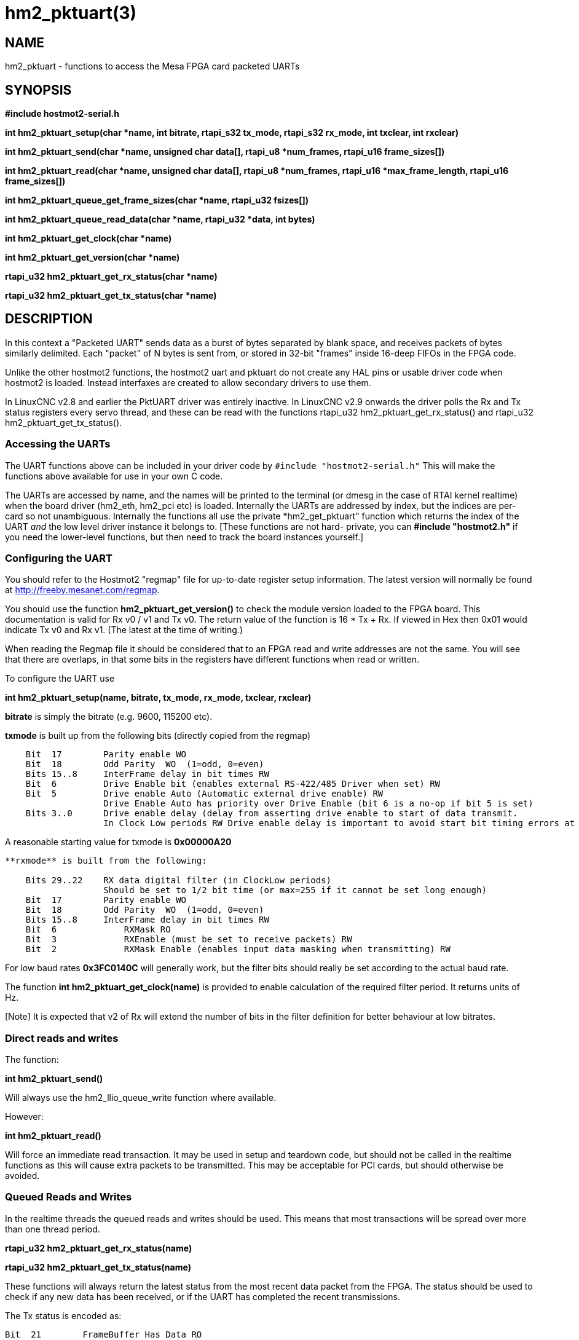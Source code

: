 = hm2_pktuart(3)


== NAME

hm2_pktuart - functions to access the Mesa FPGA card packeted UARTs

== SYNOPSIS

*#include hostmot2-serial.h*


*int hm2_pktuart_setup(char *name, int bitrate, rtapi_s32 tx_mode, rtapi_s32 rx_mode, int txclear, int rxclear)*

*int hm2_pktuart_send(char *name,  unsigned char data[], rtapi_u8 *num_frames, rtapi_u16 frame_sizes[])*

*int hm2_pktuart_read(char *name, unsigned char data[],  rtapi_u8 *num_frames, rtapi_u16 *max_frame_length, rtapi_u16 frame_sizes[])*

*int hm2_pktuart_queue_get_frame_sizes(char *name, rtapi_u32 fsizes[])*

*int hm2_pktuart_queue_read_data(char *name, rtapi_u32 *data, int bytes)*

*int hm2_pktuart_get_clock(char *name)*

*int hm2_pktuart_get_version(char *name)*

*rtapi_u32 hm2_pktuart_get_rx_status(char *name)*

*rtapi_u32 hm2_pktuart_get_tx_status(char *name)*


== DESCRIPTION

In this context a "Packeted UART" sends data as a burst of bytes separated by blank space, and receives packets of bytes similarly delimited.
Each "packet" of N bytes is sent from, or stored in 32-bit "frames" inside 16-deep FIFOs in the FPGA code.

Unlike the other hostmot2 functions, the hostmot2 uart and pktuart do not create any HAL pins or usable driver code when hostmot2 is loaded.
Instead interfaxes are created to allow secondary drivers to use them.

In LinuxCNC v2.8 and earlier the PktUART driver was entirely inactive.
In LinuxCNC v2.9 onwards the driver polls the Rx and Tx status registers every servo thread, and these can be read with the functions rtapi_u32 hm2_pktuart_get_rx_status() and rtapi_u32 hm2_pktuart_get_tx_status().

=== Accessing the UARTs ===

The UART functions above can be included in your driver code by ``#include "hostmot2-serial.h"``
This will make the functions above available for use in your own C code.

The UARTs are accessed by name, and the names will be printed to the terminal (or dmesg in the case of RTAI kernel realtime) when the board driver (hm2_eth, hm2_pci etc) is loaded.
Internally the UARTs are addressed by index, but the indices are per-card so not unambiguous.
Internally the functions all use the private *hm2_get_pktuart" function which returns the index of the UART _and_ the low level driver instance it belongs to. [These functions are not hard- private, you can **#include "hostmot2.h"** if you need the lower-level functions, but then need to track the board instances yourself.]

=== Configuring the UART ===

You should refer to the Hostmot2 "regmap" file for up-to-date register setup information.
The latest version will normally be found at http://freeby.mesanet.com/regmap.

You should use the function **hm2_pktuart_get_version()** to check the module version loaded to the FPGA board.
This documentation is valid for Rx v0 / v1 and Tx v0.
The return value of the function is 16 * Tx + Rx.
If viewed in Hex then 0x01 would indicate Tx v0 and Rx v1. (The latest at the time of writing.)

When reading the Regmap file it should be considered that to an FPGA read and write addresses are not the same.
You will see that there are overlaps, in that some bits in the registers have different functions when read or written.

To configure the UART use

*int hm2_pktuart_setup(name, bitrate, tx_mode, rx_mode, txclear, rxclear)*

**bitrate** is simply the bitrate (e.g. 9600, 115200 etc).

**txmode** is built up from the following bits (directly copied from the regmap)

----
    Bit  17        Parity enable WO
    Bit  18        Odd Parity  WO  (1=odd, 0=even)
    Bits 15..8     InterFrame delay in bit times RW
    Bit  6         Drive Enable bit (enables external RS-422/485 Driver when set) RW
    Bit  5         Drive enable Auto (Automatic external drive enable) RW
                   Drive Enable Auto has priority over Drive Enable (bit 6 is a no-op if bit 5 is set)
    Bits 3..0      Drive enable delay (delay from asserting drive enable to start of data transmit.
                   In Clock Low periods RW Drive enable delay is important to avoid start bit timing errors at high baud rates in RS-485 (half duplex) modes.
----

A reasonable starting value for txmode is **0x00000A20**

----

**rxmode** is built from the following:

    Bits 29..22    RX data digital filter (in ClockLow periods)
                   Should be set to 1/2 bit time (or max=255 if it cannot be set long enough)
    Bit  17        Parity enable WO
    Bit  18        Odd Parity  WO  (1=odd, 0=even)
    Bits 15..8     InterFrame delay in bit times RW
    Bit  6	       RXMask RO
    Bit  3	       RXEnable (must be set to receive packets) RW 
    Bit  2	       RXMask Enable (enables input data masking when transmitting) RW
----
For low baud rates **0x3FC0140C** will generally work, but the filter bits should really be set according to the actual baud rate.

The function **int hm2_pktuart_get_clock(name)** is provided to enable calculation of the required filter period.
It returns units of Hz.

[Note] It is expected that v2 of Rx will extend the number of bits in the filter definition for better behaviour at low bitrates.

=== Direct reads and writes ===

The function:

*int hm2_pktuart_send()*

Will always use the hm2_llio_queue_write function where available.

However:

*int hm2_pktuart_read()*

Will force an immediate read transaction.
It may be used in setup and teardown code, but should not be called in the realtime functions as this will cause extra packets to be transmitted.
This may be acceptable for PCI cards, but should otherwise be avoided.

=== Queued Reads and Writes ===

In the realtime threads the queued reads and writes should be used.
This means that most transactions will be spread over more than one thread period.

*rtapi_u32 hm2_pktuart_get_rx_status(name)*

*rtapi_u32 hm2_pktuart_get_tx_status(name)*

These functions will always return the latest status from the most recent data packet from the FPGA.
The status should be used to check if any new data has been received, or if the UART has completed the recent transmissions.

The Tx status is encoded as:

----

Bit  21	       FrameBuffer Has Data RO
Bits 20..16    Frames to send  RO
Bit  7	       Send busy RO
Bit  4	       SCFIFO Error RO
----

The Rx status is:

----

Bit  21	       FrameBuffer has data RO
Bits 20..16    Frames received RO
Bit  7	       Buffer error (RX idle but data in RX data FIFO) RO
Bit  6	       RXMask RO
Bit  5         Parity Error RW
Bit  4	       RCFIFO Error RW
Bit  1	       Overrun error (no stop bit when expected) (sticky) RW
Bit  0	       False Start bit error (sticky) RW
----

Based on the status of the Rx and Tx components reads or writes from the FPGA can then be set up.
This is typically a multi-step process:

1) rxstatus indicates that there are packets of data, but at this point we need to know how big each packet is (and reading two much or two little data from the FIFOs will cause problems).
2) Queue a read of the frame sizes. **hm2_pktuart_queue_get_frame_sizes(name, fsizes[])**
On return, the fsizes[] array will have been loaded with the frame sizes (size in bytes).
If fsizes are [8] [7] [6] and you only read 1 frame from the data FIFO then on the next call to get_frame_sizes the returned array would be [7] [6].
3) Wait one thread cycle to get the data.  Note that there is no serial latency here, the data is already on the FPGA but we can only know how much data to request once we know the packet size
4) Queue enough data reads to get all the data frames that the packet is spread over.
**int hm2_pktuart_queue_read_data(name, data, bytes)**
On return the data[] array will have been loaded with enough 32-bit frames to include "bytes" bytes.
5) Parse the data.

=== Data Formats ===

Both the Tx and Rx pack the bytes that are to be read or written in 32-bit "frames" stored in a 16-deep FIFO.

To send the sequence 01, 02, 03, 04, 05, 06  followed by the sequence F1, F2, F3, F3, F5, F6, F7 the registers would be loaded with:

    0x04030201
    0xXXXX0605
    0xF4F3F2F1
    0xXXF7F6F5

(Where X indicates data that will be ignored).

I.e., the data is filled right-to-left and right-justified with consecutive packets not sharing a 32-bit frame.

=== Typical Usage ===

Because the transactions are necessarily split over multiple reads, and some steps will have serial-port latency delays it is recommended to use a state machine in the realtime code where waiting on input is not possible.

[source, C]
----
int process(void *arg, long period) {
    static int state = START;

    switch (state) {
        case START:
        
            // Check for received data
            if (rxstatus & 0x200000) {
                state = WAIT_FOR_DATA_FRAME;
                break;
            }

            // No incoming data, so service the outputs
            
            if (time to send data){
                hm2_pktuart_send(pktUART_name, some_data);
                state = WAIT_FOR_SEND_COMPLETE;
            break;

        case WAIT_FOR_SEND_COMPLETE:
            if ( ! (txstatus & 0x80)){  // ie the Tx is not busy
                state = WAIT_FOR_DATA_FRAME;
            }
            break;

        case WAIT_FOR_DATA_FRAME:
            if ( ! ( rxstatus & 0x1F0000)) { // no data yet
                break;
            }
            // find the frame size
            hm2_pktuart_queue_get_frame_sizes(pktUART_name, fsizes);
            state = WAIT_FOR_FRAME_SIZES;
            frame_inde = 0;
            break;
            
        case WAIT_FOR_FRAME_SIZES:
        case FETCH_MORE_DATA:
            // This step may need to be iterated if there are multiple frames
            r = hm2_pktuart_queue_read_data(pktUART_name, rxdata, fsizes[frame_index]);
            state = WAIT_FOR_DATA; // Just a one-cycle delay, the data is on the FPGA
            break;

        case WAIT_FOR_DATA:
            parse_data(rxdata);
            if ((fsizes[++frame_index] & 0x3FF) > 0){
                state = FETCH_MORE_DATA;
            } else {
                state = WAIT_FOR_RX_CLEAR;
            }
            break;

        case WAIT_FOR_RX_CLEAR:
            if (rxstatus & 0x200000) break;
            state = START;
            break;
    }
}
----


== PINS

The functions / hostmot2 component do not create any HAL pins.

== EXAMPLE

See inuxcnc-dev/src/hal/components/mesa_pktgyro_test.comp for a simple example (which might not work, and uses the deprecated direct reads and writes.
**mesa_modbus** is a better example, but significantly more complex and less instructive because of that.

== Testing ==

The PktUART can be tested using low-level register writes outside the realtime context using mesaflash. Here is an example bash script:

[source, bash]
----
# First setup the DDR and Alt Source regs for the 7I96
mesaflash --device 7i96 --addr 10.10.10.10 --wpo 0x1100=0x1F800
mesaflash --device 7i96 --addr 10.10.10.10 --wpo 0x1104=0x1C3FF
mesaflash --device 7i96 --addr 10.10.10.10 --wpo 0x1200=0x1F800
mesaflash --device 7i96 --addr 10.10.10.10 --wpo 0x1204=0x1C3FF
# Next set the baud rate DDS's for 9600 baud
mesaflash --device 7i96 --addr 10.10.10.10 --wpo 0x6300=0x65
mesaflash --device 7i96 --addr 10.10.10.10 --wpo 0x6700=0x65
# setup the TX and RX mode registers
mesaflash --device 7i96 --addr 10.10.10.10 --wpo 0x6400=0x00062840
mesaflash --device 7i96 --addr 10.10.10.10 --wpo 0x6800=0x3FC61408
# Reset the TX and RX UARTS
mesaflash --device 7i96 --addr 10.10.10.10 --wpo 0x6400=0x80010000
mesaflash --device 7i96 --addr 10.10.10.10 --wpo 0x6800=0x80010000
# load 7 bytes of data into the TX UART
mesaflash --device 7i96 --addr 10.10.10.10 --wpo 0x6100=0x54535251
mesaflash --device 7i96 --addr 10.10.10.10 --wpo 0x6100=0x58575655
mesaflash --device 7i96 --addr 10.10.10.10 --wpo 0x6100=0x64636261
mesaflash --device 7i96 --addr 10.10.10.10 --wpo 0x6100=0x68676665
# Command the TX UART to send 8 bytes twice
mesaflash --device 7i96 --addr 10.10.10.10 --wpo 0x6200=0x08
mesaflash --device 7i96 --addr 10.10.10.10 --wpo 0x6200=0x08
sleep .1
# display the RX mode reg, RX count, and the data
mesaflash --device 7i96 --addr 10.10.10.10 --rpo 0x6800
mesaflash --device 7i96 --addr 10.10.10.10 --rpo 0x6600
mesaflash --device 7i96 --addr 10.10.10.10 --rpo 0x6500
mesaflash --device 7i96 --addr 10.10.10.10 --rpo 0x6500
mesaflash --device 7i96 --addr 10.10.10.10 --rpo 0x6800
mesaflash --device 7i96 --addr 10.10.10.10 --rpo 0x6600
mesaflash --device 7i96 --addr 10.10.10.10 --rpo 0x6500
mesaflash --device 7i96 --addr 10.10.10.10 --rpo 0x6500
----

== AUTHOR

Andy Pugh

== LICENSE

GPL-2.0+
